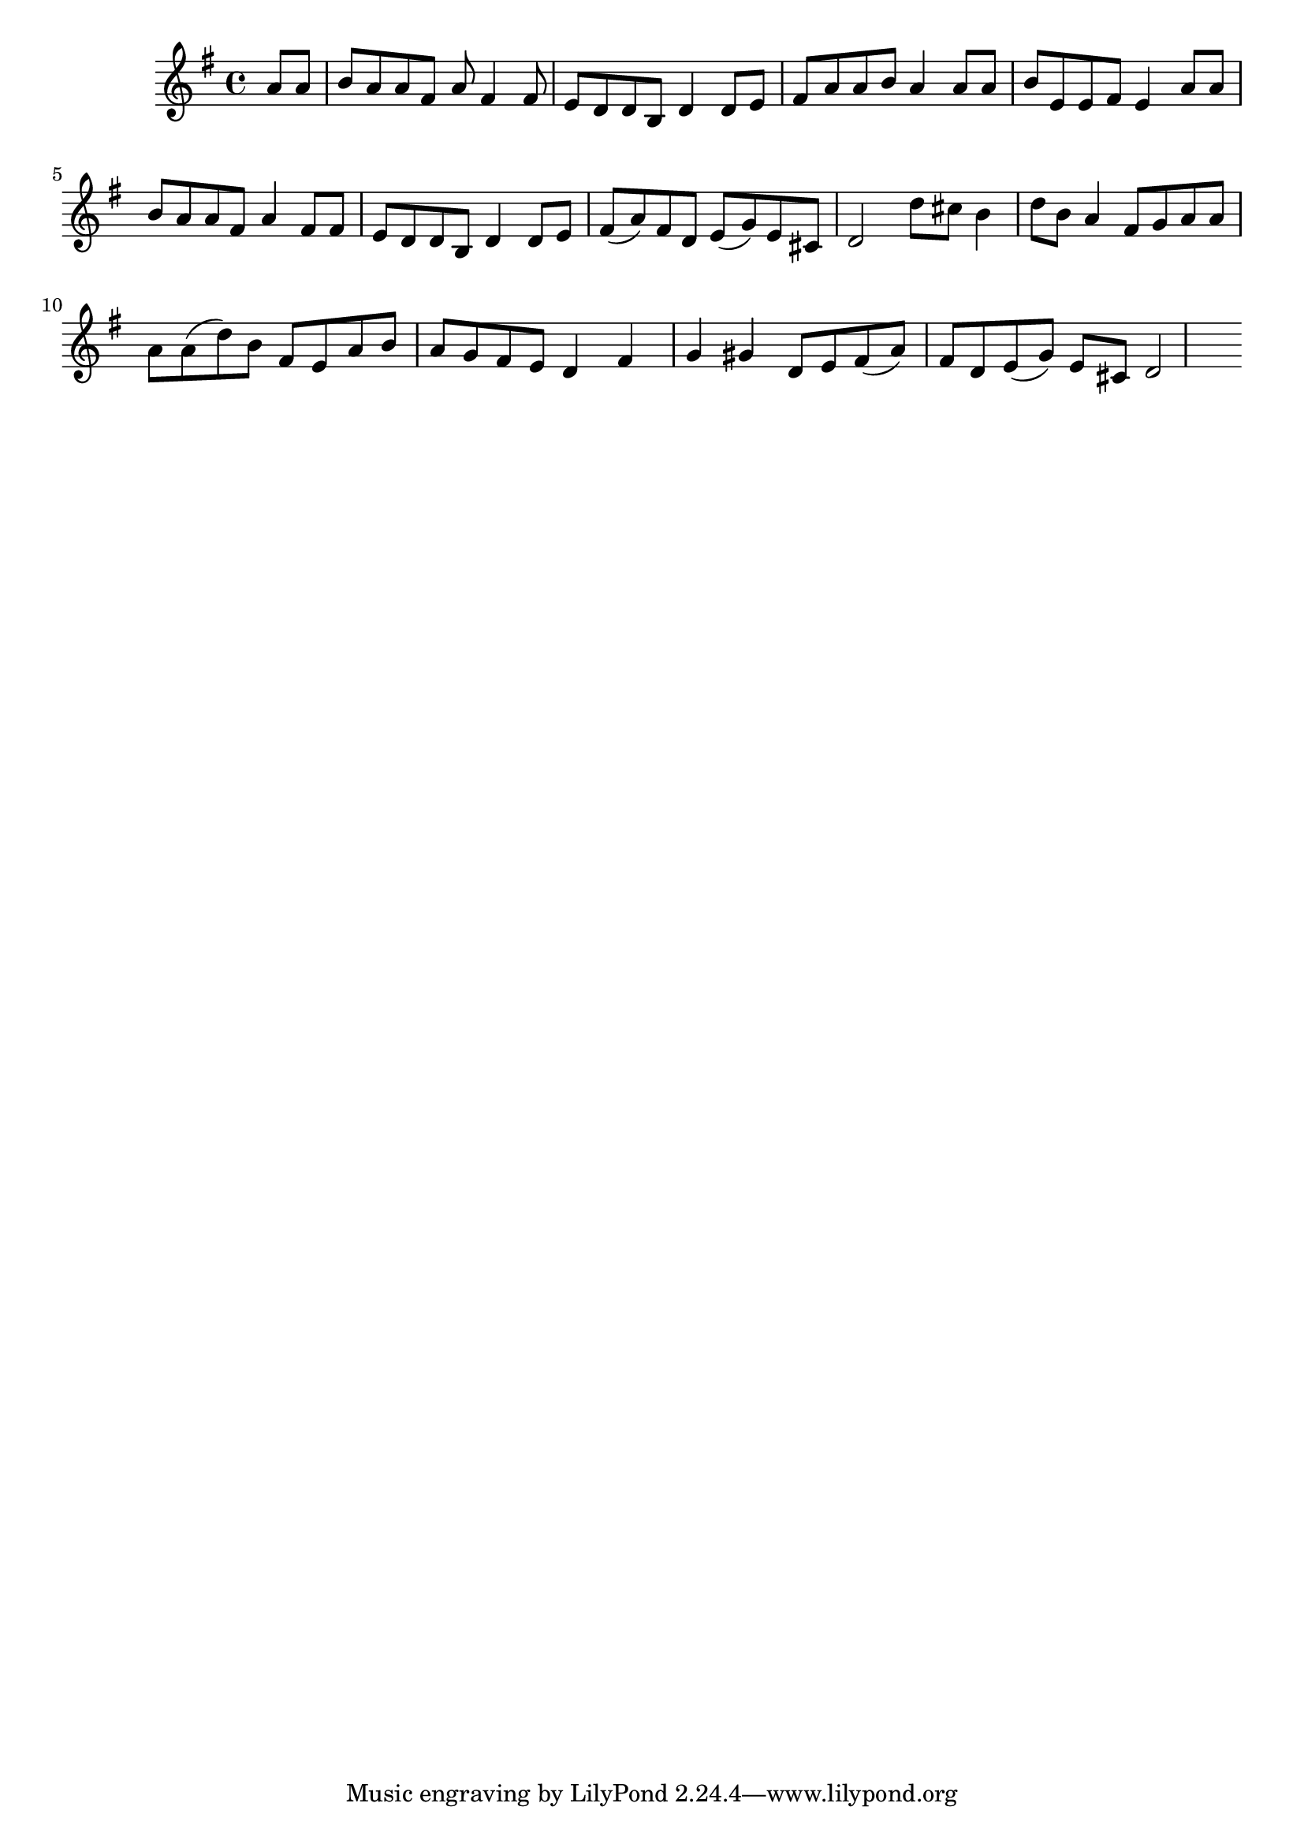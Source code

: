 \language "english"

\relative { 
  \key g \major
  \partial 4
  a'8 a b a a fs a fs4 fs8 e d d b d4 
  d8 e fs a a b a4 a8 a b  e, e fs e4

  a8  a b a a fs a4 fs8 fs e d d b d4 
  d8 e fs( a) fs d e( g) e cs d2

  d'8 cs b4 d8 b a4 fs8 g a a a a( d) b fs e
  a b a g fs e d4 fs g gs

  d8 e fs( a) fs d e( g) e cs d2
}
